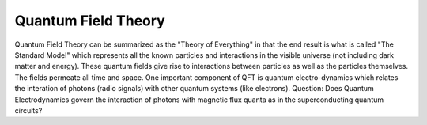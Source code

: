 Quantum Field Theory
====================

Quantum Field Theory can be summarized as the "Theory of Everything" in that the end result is what is called "The Standard Model" which represents all the known particles and interactions in the visible universe (not including dark matter and energy).  These quantum fields give rise to interactions between particles as well as the particles themselves.  The fields permeate all time and space.  One important component of QFT is quantum electro-dynamics which relates the interation of photons (radio signals) with other quantum systems (like electrons).  Question:  Does Quantum Electrodynamics govern the interaction of photons with magnetic flux quanta as in the superconducting quantum circuits?
